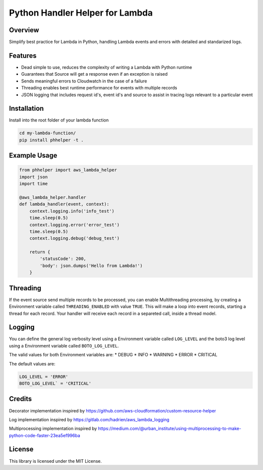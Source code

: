 Python Handler Helper for Lambda
=========================

.. image:: https://readthedocs.org/projects/phhelper/badge/?version=latest
   :target: https://phhelper.readthedocs.io/?badge=latest
   :alt: Documentation Status

.. image:: https://travis-ci.com/lhgomes/phhelper.svg?branch=master
    :target: https://travis-ci.com/lhgomes/phhelper

.. image:: https://badge.fury.io/py/phhelper.svg
    :target: https://badge.fury.io/py/phhelper
    
Overview
--------
Simplify best practice for Lambda in Python, handling Lambda events and errors with detailed and standarized logs.

Features
--------
* Dead simple to use, reduces the complexity of writing a Lambda with Python runtime
* Guarantees that Source will get a response even if an exception is raised
* Sends meaningful errors to Cloudwatch in the case of a failure
* Threading enables best runtime performance for events with multiple records
* JSON logging that includes request id's, event id's and source to assist in tracing logs relevant to a particular event

Installation
--------
Install into the root folder of your lambda function

.. code-block:: shell-session

   cd my-lambda-function/
   pip install phhelper -t .


Example Usage
--------

.. code-block:: python

   from phhelper import aws_lambda_helper
   import json
   import time

   @aws_lambda_helper.handler
   def lambda_handler(event, context):
       context.logging.info('info_test')
       time.sleep(0.5)
       context.logging.error('error_test')
       time.sleep(0.5)
       context.logging.debug('debug_test')
       
       return {
           'statusCode': 200,
           'body': json.dumps('Hello from Lambda!')
       }

Threading
--------
If the event source send multiple records to be processed, you can enable Multithreading processing, by creating a 
Environment variable called ``THREADING_ENABLED`` with value ``TRUE``. This will make a loop into event records, starting a
thread for each record. Your handler will receive each record in a separeted call, inside a thread model.

Logging
--------
You can define the general log verbosity level using a Environment variable called ``LOG_LEVEL`` and the boto3 log level
using a Environment variable called ``BOTO_LOG_LEVEL``. 

The valid values for both Environment variables are:
* DEBUG
* INFO
* WARNING
* ERROR
* CRITICAL

The default values are:

.. code-block:: python

   LOG_LEVEL = 'ERROR'
   BOTO_LOG_LEVEL` = 'CRITICAL'

Credits
--------
Decorator implementation inspired by https://github.com/aws-cloudformation/custom-resource-helper

Log implementation inspired by https://gitlab.com/hadrien/aws_lambda_logging

Multiprocessing implementation inspired by https://medium.com/@urban_institute/using-multiprocessing-to-make-python-code-faster-23ea5ef996ba

License
--------
This library is licensed under the MIT License.
